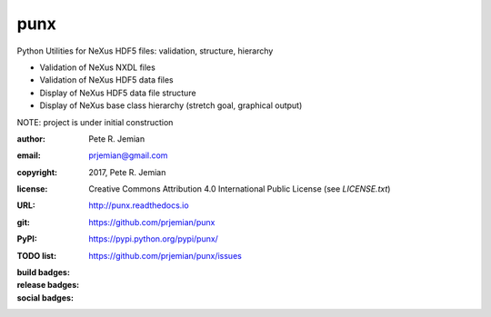 ####
punx
####

Python Utilities for NeXus HDF5 files: validation, structure, hierarchy

* Validation of NeXus NXDL files
* Validation of NeXus HDF5 data files
* Display of NeXus HDF5 data file structure
* Display of NeXus base class hierarchy (stretch goal, graphical output)

NOTE: project is under initial construction

:author:    Pete R. Jemian
:email:     prjemian@gmail.com
:copyright: 2017, Pete R. Jemian
:license:   Creative Commons Attribution 4.0 International Public License (see *LICENSE.txt*)
:URL:       http://punx.readthedocs.io
:git:       https://github.com/prjemian/punx
:PyPI:      https://pypi.python.org/pypi/punx/ 
:TODO list: https://github.com/prjemian/punx/issues

:build badges:

   ..  see http://shields.io/ for more badge ideas

   .. image:: https://travis-ci.org/prjemian/punx.svg?branch=master
      :target: https://travis-ci.org/prjemian/punx
   .. image:: https://coveralls.io/repos/github/prjemian/punx/badge.svg?branch=master
      :target: https://coveralls.io/github/prjemian/punx?branch=master

:release badges:

   .. image:: https://img.shields.io/github/tag/prjemian/punx.svg
      :target: https://github.com/prjemian/punx/tags
   .. image:: https://img.shields.io/github/release/prjemian/punx.svg
      :target: https://github.com/prjemian/punx/releases
   .. image:: https://img.shields.io/pypi/v/punx.svg
      :target: https://pypi.python.org/pypi/punx/

:social badges:

   .. image:: http://depsy.org/api/package/pypi/punx/badge.svg
      :target: http://depsy.org/package/python/punx
   .. image:: https://badges.gitter.im/punx-nexus/Lobby.svg
      :target: https://gitter.im/punx-nexus/Lobby?utm_source=badge&utm_medium=badge&utm_campaign=pr-badge&utm_content=badge


